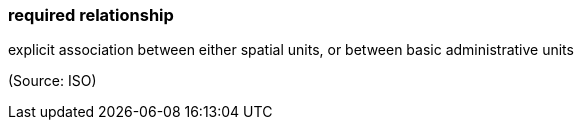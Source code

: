 === required relationship

explicit association between either spatial units, or between basic administrative units

(Source: ISO)

